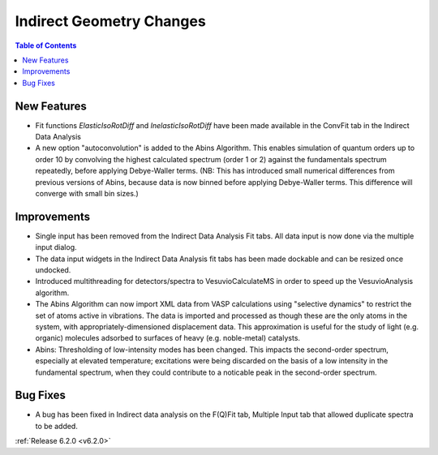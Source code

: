 =========================
Indirect Geometry Changes
=========================

.. contents:: Table of Contents
   :local:

New Features
############
- Fit functions `ElasticIsoRotDiff` and `InelasticIsoRotDiff` have been made available in the ConvFit tab in the Indirect Data Analysis
- A new option "autoconvolution" is added to the Abins Algorithm.
  This enables simulation of quantum orders up to order 10 by
  convolving the highest calculated spectrum (order 1 or 2) against
  the fundamentals spectrum repeatedly, before applying Debye-Waller
  terms. (NB: This has introduced small numerical differences from
  previous versions of Abins, because data is now binned before
  applying Debye-Waller terms. This difference will converge with
  small bin sizes.)

Improvements
############
- Single input has been removed from the Indirect Data Analysis Fit tabs. All data input is now done via the multiple input dialog.
- The data input widgets in the Indirect Data Analysis fit tabs has been made dockable and can be resized once undocked.
- Introduced multithreading for detectors/spectra to VesuvioCalculateMS in order to speed up the VesuvioAnalysis algorithm.
- The Abins Algorithm can now import XML data from VASP calculations
  using "selective dynamics" to restrict the set of atoms active in
  vibrations. The data is imported and processed as though these are
  the only atoms in the system, with appropriately-dimensioned
  displacement data. This approximation is useful for the study of
  light (e.g. organic) molecules adsorbed to surfaces of heavy
  (e.g. noble-metal) catalysts.
- Abins: Thresholding of low-intensity modes has been changed. This
  impacts the second-order spectrum, especially at elevated
  temperature; excitations were being discarded on the basis of a low
  intensity in the fundamental spectrum, when they could contribute to a
  noticable peak in the second-order spectrum.

Bug Fixes
#########
- A bug has been fixed in Indirect data analysis on the F(Q)Fit tab, Multiple Input tab that allowed duplicate spectra to be added.


:ref:`Release 6.2.0 <v6.2.0>`
